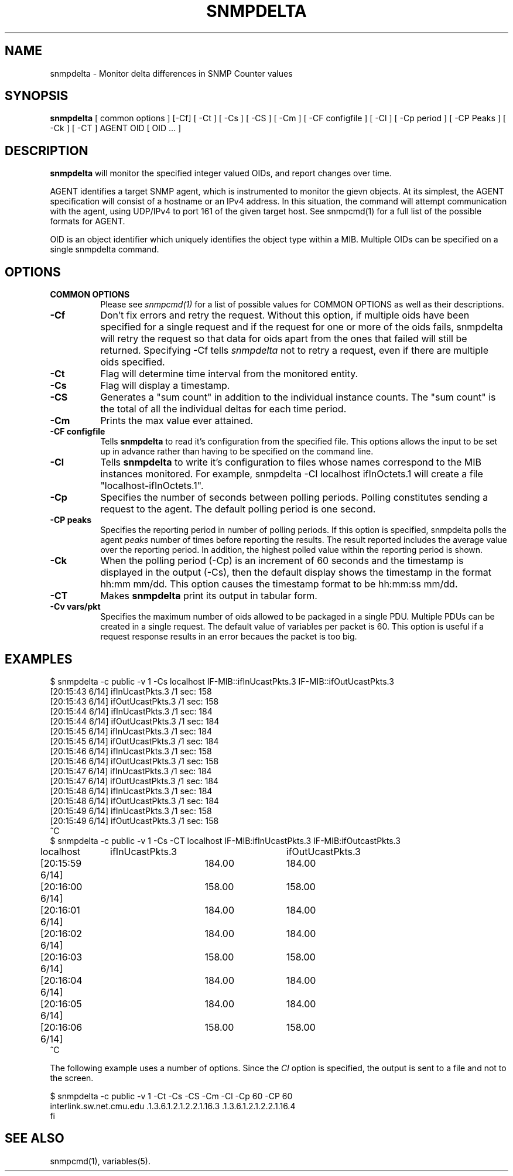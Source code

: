 .\" Portions of this file are subject to the following copyright.  See
.\" the Net-SNMP's COPYING file for more details and other copyrights
.\" that may apply:
.\" /***********************************************************
.\" Portions of this file are copyrighted by:
.\" Copyright Copyright 2003 Sun Microsystems, Inc. All rights reserved.
.\" Use is subject to license terms specified in the COPYING file
.\" distributed with the Net-SNMP package.
.\" ******************************************************************/
.TH SNMPDELTA 1 "25 Jul 2003" "" "Net-SNMP"
.UC 4
.SH NAME
snmpdelta \- Monitor delta differences in SNMP Counter values
.SH SYNOPSIS
.B snmpdelta
[ common options ] [-Cf] [ -Ct ] [ -Cs ] [ -CS ] [ -Cm ] [ -CF configfile ] [ -Cl ] [ -Cp period ] [ -CP Peaks ] [ -Ck ] [ -CT ] AGENT OID [ OID ... ]
.SH "DESCRIPTION"
.B snmpdelta
will monitor the specified integer valued OIDs, and report changes
over time.
.PP
AGENT identifies a target SNMP agent, which is instrumented
to monitor the gievn objects.  At its simplest, the AGENT
specification will consist of a hostname or an IPv4
address.  In this situation, the command will attempt
communication with the agent, using UDP/IPv4 to port 161
of the given target host. See snmpcmd(1) for a full list of
the possible formats for AGENT.
.PP
OID is an object identifier which uniquely
identifies the object type within a MIB. Multiple
OIDs can be specified on a single snmpdelta command.
.PP
.SH OPTIONS
.TP 8
.B COMMON OPTIONS
Please see
.I snmpcmd(1)
for a list of possible values for COMMON OPTIONS
as well as their descriptions.
.TP
.B -Cf
Don't fix errors and retry the request.
Without this option, if multiple oids have been specified for
a single request and if the request for one or more of the
oids fails, snmpdelta will retry the request so that data for
oids apart from the ones that failed will still be returned. 
Specifying -Cf tells
.I  snmpdelta
not to retry a request, even
if there are multiple oids specified.
.TP
.B -Ct
Flag will determine time interval from the monitored entity.
.TP
.B -Cs
Flag will display a timestamp.
.TP
.B -CS
Generates a "sum count" in addition to the individual instance
counts.  The "sum count" is the total of all the individual
deltas for each time period.
.TP
.B -Cm
Prints the max value ever attained.
.TP
.B -CF configfile
Tells
.B snmpdelta
to read it's configuration from the specified file.
This options allows the input to be set up in advance rather
than having to be specified on the command line.
.TP
.B -Cl
Tells
.B snmpdelta
to write it's configuration to files whose names correspond to the MIB
instances monitored.  For example, snmpdelta -Cl localhost ifInOctets.1
will create a file "localhost-ifInOctets.1".
.TP
.B -Cp
Specifies the number of seconds between polling periods.
Polling constitutes sending a request to the agent. The
default polling period is one second.
.TP
.B -CP peaks
Specifies the reporting period in number of polling periods.
If this option is specified, snmpdelta polls the agent
.I peaks
number of times before reporting the results.
The result reported includes the average value over
the reporting period. In addition, the highest polled
value within the reporting period is shown.
.TP
.B -Ck
When the polling period (-Cp) is an increment of 60 seconds
and the timestamp is displayed in the output (-Cs), then
the default display shows the timestamp in the format
hh:mm mm/dd. This option causes the timestamp format
to be hh:mm:ss mm/dd.
.TP
.B -CT
Makes 
.B snmpdelta
print its output in tabular form.
.TP
.B -Cv vars/pkt
Specifies the maximum number of oids allowed to be packaged
in a single PDU. Multiple PDUs can be created in a single
request. The default value of variables per packet is 60.
This option is useful if a request response results in an
error becaues the packet is too big.
.SH EXAMPLES
.nf
$ snmpdelta -c public -v 1 -Cs localhost IF-MIB::ifInUcastPkts.3 IF-MIB::ifOutUcastPkts.3
[20:15:43 6/14] ifInUcastPkts.3 /1 sec: 158
[20:15:43 6/14] ifOutUcastPkts.3 /1 sec: 158
[20:15:44 6/14] ifInUcastPkts.3 /1 sec: 184
[20:15:44 6/14] ifOutUcastPkts.3 /1 sec: 184
[20:15:45 6/14] ifInUcastPkts.3 /1 sec: 184
[20:15:45 6/14] ifOutUcastPkts.3 /1 sec: 184
[20:15:46 6/14] ifInUcastPkts.3 /1 sec: 158
[20:15:46 6/14] ifOutUcastPkts.3 /1 sec: 158
[20:15:47 6/14] ifInUcastPkts.3 /1 sec: 184
[20:15:47 6/14] ifOutUcastPkts.3 /1 sec: 184
[20:15:48 6/14] ifInUcastPkts.3 /1 sec: 184
[20:15:48 6/14] ifOutUcastPkts.3 /1 sec: 184
[20:15:49 6/14] ifInUcastPkts.3 /1 sec: 158
[20:15:49 6/14] ifOutUcastPkts.3 /1 sec: 158
^C
$ snmpdelta -c public -v 1 -Cs -CT localhost IF-MIB:ifInUcastPkts.3 IF-MIB:ifOutcastPkts.3
localhost	ifInUcastPkts.3	ifOutUcastPkts.3
[20:15:59 6/14]	184.00	184.00
[20:16:00 6/14]	158.00	158.00
[20:16:01 6/14]	184.00	184.00
[20:16:02 6/14]	184.00	184.00
[20:16:03 6/14]	158.00	158.00
[20:16:04 6/14]	184.00	184.00
[20:16:05 6/14]	184.00	184.00
[20:16:06 6/14]	158.00	158.00
^C
.fi
.PP
The following example uses a number of options. Since the 
.I Cl 
option is specified, the output is sent to a file and not to the
screen.
.PP
.nf
$ snmpdelta -c public -v 1 -Ct -Cs -CS -Cm -Cl -Cp 60 -CP 60
  interlink.sw.net.cmu.edu .1.3.6.1.2.1.2.2.1.16.3 .1.3.6.1.2.1.2.2.1.16.4
fi
.SH "SEE ALSO"
snmpcmd(1), variables(5).

